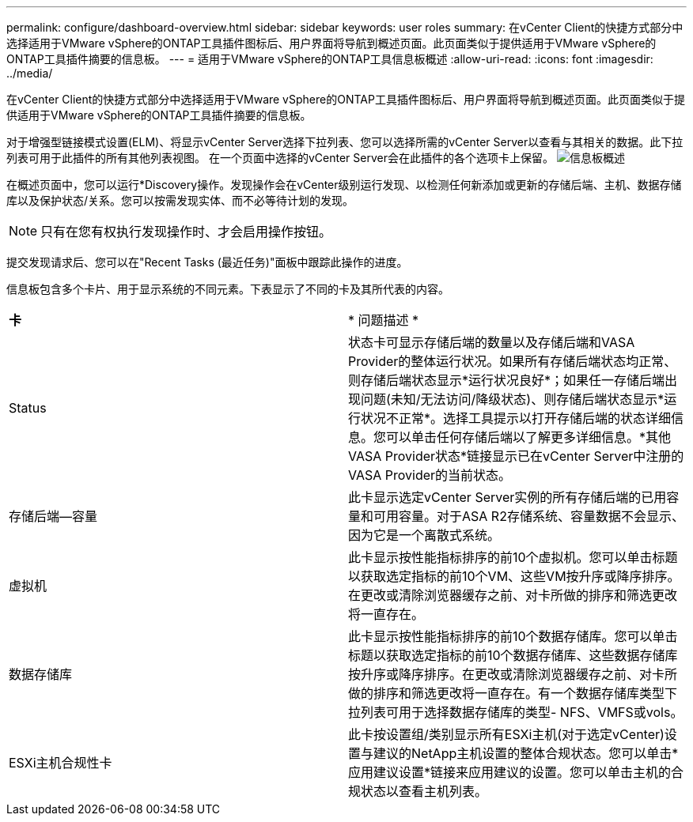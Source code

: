 ---
permalink: configure/dashboard-overview.html 
sidebar: sidebar 
keywords: user roles 
summary: 在vCenter Client的快捷方式部分中选择适用于VMware vSphere的ONTAP工具插件图标后、用户界面将导航到概述页面。此页面类似于提供适用于VMware vSphere的ONTAP工具插件摘要的信息板。 
---
= 适用于VMware vSphere的ONTAP工具信息板概述
:allow-uri-read: 
:icons: font
:imagesdir: ../media/


[role="lead"]
在vCenter Client的快捷方式部分中选择适用于VMware vSphere的ONTAP工具插件图标后、用户界面将导航到概述页面。此页面类似于提供适用于VMware vSphere的ONTAP工具插件摘要的信息板。

对于增强型链接模式设置(ELM)、将显示vCenter Server选择下拉列表、您可以选择所需的vCenter Server以查看与其相关的数据。此下拉列表可用于此插件的所有其他列表视图。
在一个页面中选择的vCenter Server会在此插件的各个选项卡上保留。
image:../media/remote-plugin-dashboard.png["信息板概述"]

在概述页面中，您可以运行*Discovery操作。发现操作会在vCenter级别运行发现、以检测任何新添加或更新的存储后端、主机、数据存储库以及保护状态/关系。您可以按需发现实体、而不必等待计划的发现。


NOTE: 只有在您有权执行发现操作时、才会启用操作按钮。

提交发现请求后、您可以在"Recent Tasks (最近任务)"面板中跟踪此操作的进度。

信息板包含多个卡片、用于显示系统的不同元素。下表显示了不同的卡及其所代表的内容。

|===


| *卡* | * 问题描述 * 


| Status | 状态卡可显示存储后端的数量以及存储后端和VASA Provider的整体运行状况。如果所有存储后端状态均正常、则存储后端状态显示*运行状况良好*；如果任一存储后端出现问题(未知/无法访问/降级状态)、则存储后端状态显示*运行状况不正常*。选择工具提示以打开存储后端的状态详细信息。您可以单击任何存储后端以了解更多详细信息。*其他VASA Provider状态*链接显示已在vCenter Server中注册的VASA Provider的当前状态。 


| 存储后端—容量 | 此卡显示选定vCenter Server实例的所有存储后端的已用容量和可用容量。对于ASA R2存储系统、容量数据不会显示、因为它是一个离散式系统。 


| 虚拟机 | 此卡显示按性能指标排序的前10个虚拟机。您可以单击标题以获取选定指标的前10个VM、这些VM按升序或降序排序。在更改或清除浏览器缓存之前、对卡所做的排序和筛选更改将一直存在。 


| 数据存储库 | 此卡显示按性能指标排序的前10个数据存储库。您可以单击标题以获取选定指标的前10个数据存储库、这些数据存储库按升序或降序排序。在更改或清除浏览器缓存之前、对卡所做的排序和筛选更改将一直存在。有一个数据存储库类型下拉列表可用于选择数据存储库的类型- NFS、VMFS或vols。 


| ESXi主机合规性卡 | 此卡按设置组/类别显示所有ESXi主机(对于选定vCenter)设置与建议的NetApp主机设置的整体合规状态。您可以单击*应用建议设置*链接来应用建议的设置。您可以单击主机的合规状态以查看主机列表。 
|===